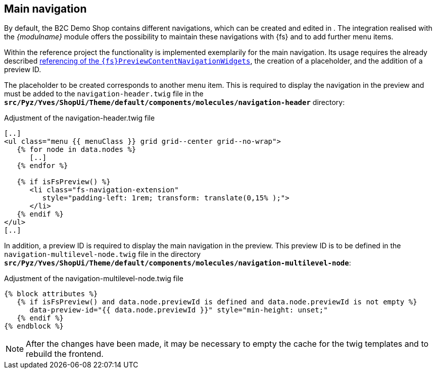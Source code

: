 [[sp_navigation]]
== Main navigation
By default, the {sp} B2C Demo Shop contains different navigations, which can be created and edited in {sp}.
The integration realised with the _{modulname}_ module offers the possibility to maintain these navigations with {fs} and to add further menu items.

Within the reference project the functionality is implemented exemplarily for the main navigation.
Its usage requires the already described <<sp_widgets,referencing of the `{fs}PreviewContentNavigationWidgets`>>, the creation of a placeholder, and the addition of a preview ID.

The placeholder to be created corresponds to another menu item.
This is required to display the navigation in the preview and must be added to the `navigation-header.twig` file 
in the `*src/Pyz/Yves/ShopUi/Theme/default/components/molecules/navigation-header*` directory:

[source,PHP]
.Adjustment of the navigation-header.twig file
----
[..]
<ul class="menu {{ menuClass }} grid grid--center grid--no-wrap">
   {% for node in data.nodes %}
      [..]
   {% endfor %}
   
   {% if isFsPreview() %}
      <li class="fs-navigation-extension" 
         style="padding-left: 1rem; transform: translate(0,15% );">
      </li>
   {% endif %}
</ul>
[..]
----

In addition, a preview ID is required to display the main navigation in the preview.
This preview ID is to be defined in the `navigation-multilevel-node.twig` file in the directory `*src/Pyz/Yves/ShopUi/Theme/default/components/molecules/navigation-multilevel-node*`:

[source, PHP]
.Adjustment of the navigation-multilevel-node.twig file
----
{% block attributes %}
   {% if isFsPreview() and data.node.previewId is defined and data.node.previewId is not empty %}
      data-preview-id="{{ data.node.previewId }}" style="min-height: unset;"
   {% endif %}
{% endblock %}
----

[NOTE]
====
After the changes have been made, it may be necessary to empty the cache for the twig templates and to rebuild the frontend.
====